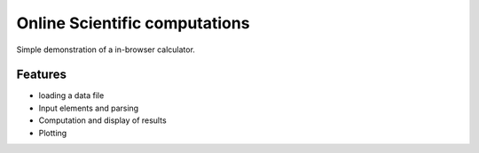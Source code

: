 =================================
Online Scientific computations
=================================

Simple demonstration of a in-browser calculator.

Features
---------

* loading a data file
* Input elements and parsing
* Computation and display of results
* Plotting



